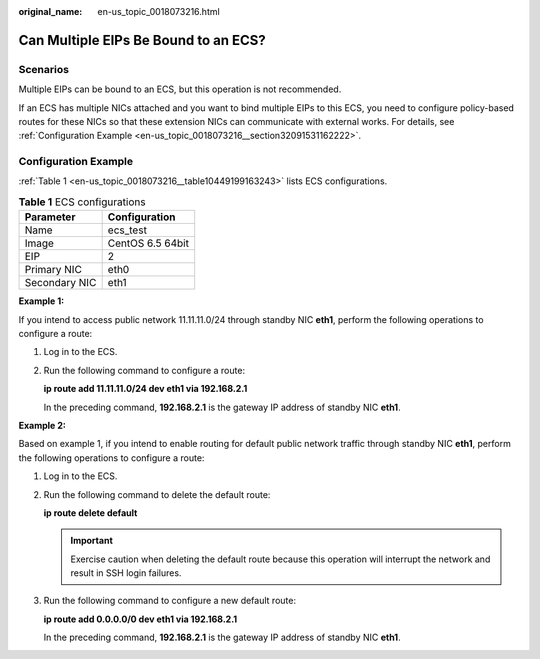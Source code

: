:original_name: en-us_topic_0018073216.html

.. _en-us_topic_0018073216:

Can Multiple EIPs Be Bound to an ECS?
=====================================

Scenarios
---------

Multiple EIPs can be bound to an ECS, but this operation is not recommended.

If an ECS has multiple NICs attached and you want to bind multiple EIPs to this ECS, you need to configure policy-based routes for these NICs so that these extension NICs can communicate with external works. For details, see :ref:`Configuration Example <en-us_topic_0018073216__section32091531162222>`.

.. _en-us_topic_0018073216__section32091531162222:

Configuration Example
---------------------

:ref:`Table 1 <en-us_topic_0018073216__table10449199163243>` lists ECS configurations.

.. _en-us_topic_0018073216__table10449199163243:

.. table:: **Table 1** ECS configurations

   ============= ================
   Parameter     Configuration
   ============= ================
   Name          ecs_test
   Image         CentOS 6.5 64bit
   EIP           2
   Primary NIC   eth0
   Secondary NIC eth1
   ============= ================

**Example 1:**

If you intend to access public network 11.11.11.0/24 through standby NIC **eth1**, perform the following operations to configure a route:

#. Log in to the ECS.

#. Run the following command to configure a route:

   **ip route add 11.11.11.0/24 dev eth1 via 192.168.2.1**

   In the preceding command, **192.168.2.1** is the gateway IP address of standby NIC **eth1**.

**Example 2:**

Based on example 1, if you intend to enable routing for default public network traffic through standby NIC **eth1**, perform the following operations to configure a route:

#. Log in to the ECS.

#. Run the following command to delete the default route:

   **ip route delete default**

   .. important::

      Exercise caution when deleting the default route because this operation will interrupt the network and result in SSH login failures.

#. Run the following command to configure a new default route:

   **ip route add 0.0.0.0/0 dev eth1 via 192.168.2.1**

   In the preceding command, **192.168.2.1** is the gateway IP address of standby NIC **eth1**.
